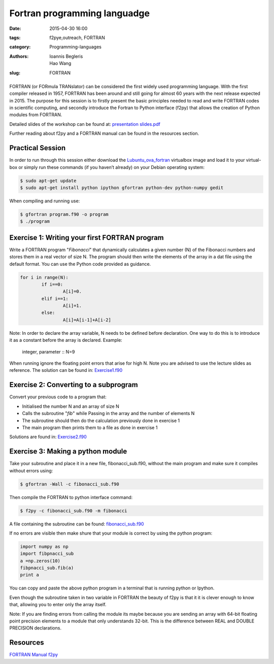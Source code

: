 Fortran programming languadge
#############################

:date: 2015-04-30 16:00
:tags: f2pye,outreach, FORTRAN
:category: Programming-languages
:authors: Ioannis Begleris, Hao Wang
:slug: FORTRAN

.. figure:: {filename}/FORTRAN/FORTRAN.jpg
   :width: 25%
   :alt: Programmer's first Reference Manual for Fortran
   :align: center

FORTRAN (or FORmula TRANslator) can be considered the first widely used programming language. With the first compiler released in 1957, FORTRAN has been around and still going for almost 60 years with the next release expected in 2015. The purpose for this session is to firstly present the basic principles needed to read and write FORTRAN codes in scientific computing, and secondly introduce the Fortran to Python interface (f2py) that allows the creation of Python modules from FORTRAN.

Detailed slides of the workshop can be found at: `presentation slides.pdf`_

Further reading about f2py and a FORTRAN manual can be found in the resources section.

Practical Session
=================


In order to run through this session either download the `Lubuntu_ova_fortran`_ virtualbox image and load it to your virtual-box or simply run these commands (if you haven’t already) on your Debian operating system:

.. code-block:: bash

	$ sudo apt-get update
	$ sudo apt-get install python ipython gfortran python-dev python-numpy gedit



When compiling and running use:

.. code-block:: bash

	$ gfortran program.f90 -o program
	$ ./program

Exercise 1: Writing your first FORTRAN program
===============================================

Write a FORTRAN program "*Fibonacci*" that dynamically calculates a given number (N) of the Fibonacci numbers and stores them in a real vector of size N. The program should then write the elements of the array in a dat file using the default format. You can use the Python code provided as guidance.


.. code-block:: python
	
	for i in range(N):
		if i==0:
			A[i]=0.
		elif i==1:
			A[i]=1.
		else:
			A[i]=A[i-1]+A[i-2] 


Note: In order to declare the array variable, N needs to be defined before declaration. One way to do this is to introduce it as a constant before the array is declared. Example:



	integer, parameter :: N=9



When running ignore the floating point errors that arise for high N. 
Note you are advised to use the lecture slides as reference.
The solution can be found in: `Exercise1.f90`_


Exercise 2: Converting to a subprogram
======================================
Convert your previous code to a program that:

.. Bullet lists:

* Initialised the number N and an array of size N
* Calls the subroutine "*fib*" while Passing in the array and the number of elements N 
* The subroutine should then do the calculation previously done in exercise 1
* The main program then prints them to a file as done in exercise 1

Solutions are found in: `Exercise2.f90`_


Exercise 3: Making a python module
==================================
Take your subroutine and place it in a new file, fibonacci_sub.f90, without the main program and make sure it compiles without errors using:

.. code-block:: bash

	$ gfortran -Wall -c fibonacci_sub.f90


Then compile the FORTRAN to python interface command:

.. code-block:: bash

	$ f2py -c fibonacci_sub.f90 -m fibonacci

A file containing the subroutine can be found: `fibonacci_sub.f90`_

If no errors are visible then make shure that your module is correct by using the python program:

.. code-block:: python

	import numpy as np
	import fibpnacci_sub
	a =np.zeros(10)
	fibpnacci_sub.fib(a)
	print a

You can copy and paste the above python program in a terminal that is running python or Ipython.

Even though the subroutine taken in two variable in FORTRAN the beauty of f2py is that it it is clever enough to know that, allowing you to enter only the array itself. 

Note: If you are finding errors from calling the module its maybe because you are sending an array with 64-bit floating point precision elements to a module that only understands 32-bit. This is the difference between REAL and DOUBLE PRECISION declarations.


Resources
=========

`FORTRAN Manual`_
`f2py`_


.. _FORTRAN Manual: http://www-eio.upc.edu/lceio/manuals/Fortran95-manual.pdf
.. _f2py: https://sysbio.ioc.ee/projects/f2py2e/
.. _Exercise1.f90: {filename}/FORTRAN/Solution1.f90
.. _Exercise2.f90: {filename}/FORTRAN/solution2.f90
.. _fibonacci_sub.f90: {filename}/FORTRAN/subroutine.f90

.. _Lubuntu_ova_fortran: http://www.southampton.ac.uk/~ngcmbits/virtualmachines/feeg6003lubuntu_fortran.ova
.. _presentation slides.pdf: {filename}/FORTRAN/FORTAN_beamer.pdf
